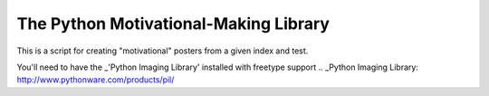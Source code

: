 The Python Motivational-Making Library
======================================

This is a script for creating "motivational" posters from a given index and test.

You'll need to have the _'Python Imaging Library' installed with freetype support
.. _Python Imaging Library: http://www.pythonware.com/products/pil/
